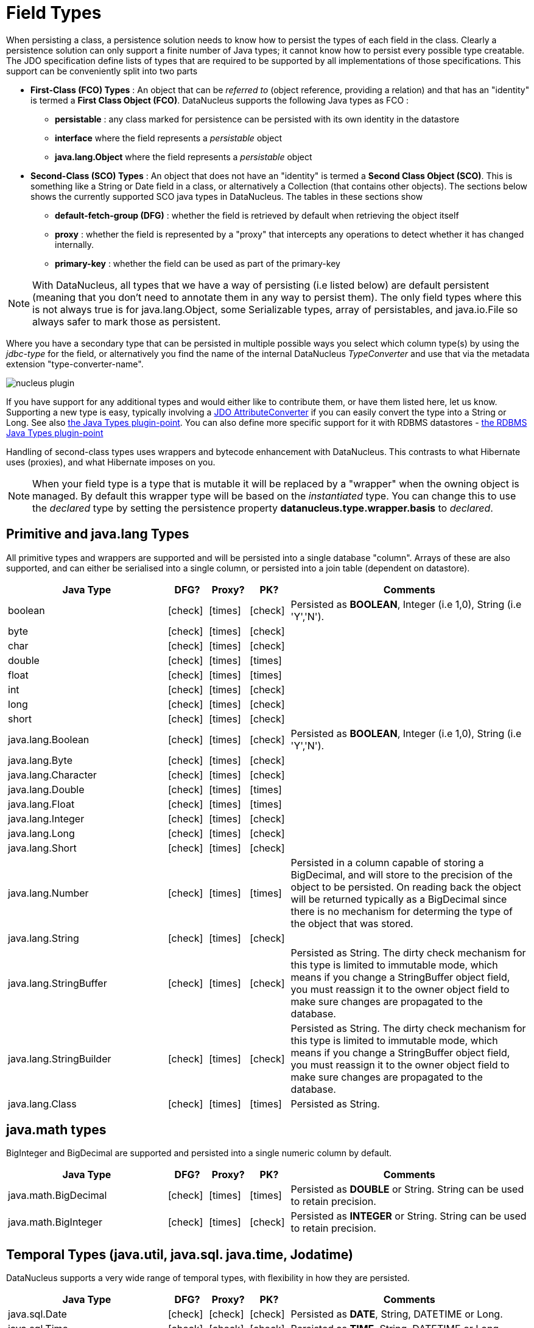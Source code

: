 [[field_types]]
= Field Types
:_basedir: ../
:_imagesdir: images/

When persisting a class, a persistence solution needs to know how to persist the types of each field in the class. 
Clearly a persistence solution can only support a finite number of Java types; it cannot know how to persist every possible type creatable. 
The JDO specification define lists of types that are required to be supported by all implementations of those specifications. 
This support can be conveniently split into two parts

* *First-Class (FCO) Types* : An object that can be _referred to_ (object reference, providing a relation) and that has an "identity" is termed a *First Class Object (FCO)*. 
DataNucleus supports the following Java types as FCO :
** *persistable* : any class marked for persistence can be persisted with its own identity in the datastore
** *interface* where the field represents a _persistable_ object
** *java.lang.Object* where the field represents a _persistable_ object
* *Second-Class (SCO) Types* : An object that does not have an "identity" is termed a *Second Class Object (SCO)*. 
This is something like a String or Date field in a class, or alternatively a Collection (that contains other objects). 
The sections below shows the currently supported SCO java types in DataNucleus. The tables in these sections show
** *default-fetch-group (DFG)* : whether the field is retrieved by default when retrieving the object itself
** *proxy* : whether the field is represented by a "proxy" that intercepts any operations to detect whether it has changed internally.
** *primary-key* : whether the field can be used as part of the primary-key


NOTE: With DataNucleus, all types that we have a way of persisting (i.e listed below) are default persistent (meaning that you don't need to annotate them in any way to persist them). 
The only field types where this is not always true is for java.lang.Object, some Serializable types, array of persistables, and java.io.File so always safer to mark those as persistent.


Where you have a secondary type that can be persisted in multiple possible ways you select which column type(s) by using the _jdbc-type_ for the field, or alternatively
you find the name of the internal DataNucleus _TypeConverter_ and use that via the metadata extension "type-converter-name".

image:../images/nucleus_plugin.png[]

If you have support for any additional types and would either like to contribute them, or have them listed here, let us know.
Supporting a new type is easy, typically involving a link:#attributeconverter[JDO AttributeConverter] if you can easily convert the type into a String or Long. 
See also link:../extensions/extensions.html#java_types[the Java Types plugin-point].
You can also define more specific support for it with RDBMS datastores - link:../extensions/extensions.html#rdbms_java_mapping[the RDBMS Java Types plugin-point]

Handling of second-class types uses wrappers and bytecode enhancement with DataNucleus. This contrasts to what Hibernate uses (proxies), and what Hibernate imposes on you. 

NOTE: When your field type is a type that is mutable it will be replaced by a "wrapper" when the owning object is managed. 
By default this wrapper type will be based on the _instantiated_ type.
You can change this to use the _declared_ type by setting the persistence property *datanucleus.type.wrapper.basis* to _declared_.



== Primitive and java.lang Types

All primitive types and wrappers are supported and will be persisted into a single database "column".
Arrays of these are also supported, and can either be serialised into a single column, or persisted into a join table (dependent on datastore).

[cols="4,1,1,1,6", options="header"]
|===
|Java Type
|DFG?
|Proxy?
|PK?
|Comments

|boolean
|icon:check[]
|icon:times[]
|icon:check[]
|Persisted as *BOOLEAN*, Integer (i.e 1,0), String (i.e 'Y','N').

|byte
|icon:check[]
|icon:times[]
|icon:check[]
|

|char
|icon:check[]
|icon:times[]
|icon:check[]
|

|double
|icon:check[]
|icon:times[]
|icon:times[]
|

|float
|icon:check[]
|icon:times[]
|icon:times[]
|

|int
|icon:check[]
|icon:times[]
|icon:check[]
|

|long
|icon:check[]
|icon:times[]
|icon:check[]
|

|short
|icon:check[]
|icon:times[]
|icon:check[]
|

|java.lang.Boolean
|icon:check[]
|icon:times[]
|icon:check[]
|Persisted as *BOOLEAN*, Integer (i.e 1,0), String (i.e 'Y','N').

|java.lang.Byte
|icon:check[]
|icon:times[]
|icon:check[]
|

|java.lang.Character
|icon:check[]
|icon:times[]
|icon:check[]
|

|java.lang.Double
|icon:check[]
|icon:times[]
|icon:times[]
|

|java.lang.Float
|icon:check[]
|icon:times[]
|icon:times[]
|

|java.lang.Integer
|icon:check[]
|icon:times[]
|icon:check[]
|

|java.lang.Long
|icon:check[]
|icon:times[]
|icon:check[]
|

|java.lang.Short
|icon:check[]
|icon:times[]
|icon:check[]
|

|java.lang.Number
|icon:check[]
|icon:times[]
|icon:times[]
|Persisted in a column capable of storing a BigDecimal, and will store to the precision of the object to be persisted. 
On reading back the object will be returned typically as a BigDecimal since there is no mechanism for determing the type of the object that was stored.

|java.lang.String
|icon:check[]
|icon:times[]
|icon:check[]
|

|java.lang.StringBuffer
|icon:check[]
|icon:times[]
|icon:check[]
|Persisted as String.
The dirty check mechanism for this type is limited to immutable mode, which means if you change a StringBuffer object field, 
you must reassign it to the owner object field to make sure changes are propagated to the database.

|java.lang.StringBuilder
|icon:check[]
|icon:times[]
|icon:check[]
|Persisted as String.
The dirty check mechanism for this type is limited to immutable mode, which means if you change a StringBuffer object field, 
you must reassign it to the owner object field to make sure changes are propagated to the database.

|java.lang.Class
|icon:check[]
|icon:times[]
|icon:times[]
|Persisted as String.
|===



== java.math types

BigInteger and BigDecimal are supported and persisted into a single numeric column by default.

[cols="4,1,1,1,6", options="header"]
|===
|Java Type
|DFG?
|Proxy?
|PK?
|Comments

|java.math.BigDecimal
|icon:check[]
|icon:times[]
|icon:times[]
|Persisted as *DOUBLE* or String. String can be used to retain precision.

|java.math.BigInteger
|icon:check[]
|icon:times[]
|icon:check[]
|Persisted as *INTEGER* or String. String can be used to retain precision.
|===


== Temporal Types (java.util, java.sql. java.time, Jodatime)

DataNucleus supports a very wide range of temporal types, with flexibility in how they are persisted.

[cols="4,1,1,1,6", options="header"]
|===
|Java Type
|DFG?
|Proxy?
|PK?
|Comments

|java.sql.Date
|icon:check[]
|icon:check[]
|icon:check[]
|Persisted as *DATE*, String, DATETIME or Long.

|java.sql.Time
|icon:check[]
|icon:check[]
|icon:check[]
|Persisted as *TIME*, String, DATETIME or Long.

|java.sql.Timestamp
|icon:check[]
|icon:check[]
|icon:check[]
|Persisted as *TIMESTAMP*, String or Long.

|java.util.Calendar
|icon:check[]
|icon:check[]
|icon:times[]
|Persisted as *TIMESTAMP (inc Timezone)*, DATETIME, String, or as (Long, String) storing millis + timezone respectively

|java.util.GregorianCalendar
|icon:check[]
|icon:check[]
|icon:times[]
|Persisted as *TIMESTAMP (inc Timezone)*, DATETIME, String, or as (Long, String) storing millis + timezone respectively

|java.util.Date
|icon:check[]
|icon:check[]
|icon:check[]
|Persisted as *DATETIME*, String or Long.

|java.util.TimeZone
|icon:check[]
|icon:times[]
|icon:check[]
|Persisted as String.

|java.time.LocalDateTime
|icon:check[]
|icon:times[]
|icon:times[]
|Persisted as *Timestamp*, String, or DATETIME.

|java.time.LocalTime
|icon:check[]
|icon:times[]
|icon:times[]
|Persisted as *TIME*, String, or Long.

|java.time.LocalDate
|icon:check[]
|icon:times[]
|icon:times[]
|Persisted as *DATE*, String, or DATETIME.

|java.time.OffsetDateTime
|icon:check[]
|icon:times[]
|icon:times[]
|Persisted as *Timestamp*, String, or DATETIME.

|java.time.OffsetTime
|icon:check[]
|icon:times[]
|icon:times[]
|Persisted as *TIME*, String, or Long.

|java.time.MonthDay
|icon:check[]
|icon:times[]
|icon:times[]
|Persisted as *String*, DATE, or as (Integer,Integer) with the latter being month+day respectively.

|java.time.YearMonth
|icon:check[]
|icon:times[]
|icon:times[]
|Persisted as *String*, DATE, or as (Integer,Integer) with the latter being year+month respectively.

|java.time.Year
|icon:check[]
|icon:times[]
|icon:times[]
|Persisted as *Integer*, or String.

|java.time.Period
|icon:check[]
|icon:times[]
|icon:times[]
|Persisted as *String*.

|java.time.Instant
|icon:check[]
|icon:times[]
|icon:times[]
|Persisted as *TIMESTAMP*, String, Long, or DATETIME.

|java.time.Duration
|icon:check[]
|icon:times[]
|icon:times[]
|Persisted as *String*, Double (secs.nanos), or Long (secs).

|java.time.ZoneId
|icon:check[]
|icon:times[]
|icon:times[]
|Persisted as *String*.

|java.time.ZoneOffset
|icon:check[]
|icon:times[]
|icon:times[]
|Persisted as *String*.

|java.time.ZonedDateTime
|icon:check[]
|icon:times[]
|icon:times[]
|Persisted as *Timestamp*, or String.

|org.joda.time.DateTime
|icon:check[]
|icon:times[]
|icon:times[]
|Requires *datanucleus-jodatime* plugin. Persisted as *TIMESTAMP* or String.

|org.joda.time.LocalTime
|icon:check[]
|icon:times[]
|icon:times[]
|Requires *datanucleus-jodatime* plugin. Persisted as *TIME* or String.

|org.joda.time.LocalDate
|icon:check[]
|icon:times[]
|icon:times[]
|Requires *datanucleus-jodatime* plugin. Persisted as *DATE* or String.

|org.joda.time.LocalDateTime
|icon:check[]
|icon:times[]
|icon:times[]
|Requires *datanucleus-jodatime* plugin. Persisted as *TIMESTAMP*, or String.

|org.joda.time.Duration
|icon:check[]
|icon:times[]
|icon:times[]
|Requires *datanucleus-jodatime* plugin. Persisted as *String* or Long.

|org.joda.time.Interval
|icon:check[]
|icon:times[]
|icon:times[]
|Requires *datanucleus-jodatime* plugin. Persisted as *String* or (TIMESTAMP, TIMESTAMP).

|org.joda.time.Period
|icon:check[]
|icon:times[]
|icon:times[]
|Requires *datanucleus-jodatime* plugin. Persisted as *String*.
|===


== Collection/Map types

DataNucleus supports a very wide range of collection, list and map types.

[cols="4,1,1,1,6", options="header"]
|===
|Java Type
|DFG?
|Proxy?
|PK?
|Comments

|java.util.Collection
|icon:times[]
|icon:check[]
|icon:times[]
|See link:mapping.html#one_many[the 1-N Collections Guide]

|java.util.List
|icon:times[]
|icon:check[]
|icon:times[]
|See link:mapping.html#one_many_list[the 1-N Lists Guide]

|java.util.Map
|icon:times[]
|icon:check[]
|icon:times[]
|See link:mapping.html#one_many_map[the 1-N Maps Guide]

|java.util.Queue
|icon:times[]
|icon:check[]
|icon:times[]
|The comparator is specifiable via the metadata extension _comparator-name_ (see below). See link:mapping.html#one_many_list[the 1-N Lists Guide]

|java.util.Set
|icon:times[]
|icon:check[]
|icon:times[]
|See link:mapping.html#one_many[the 1-N Collections Guide]

|java.util.SortedMap
|icon:times[]
|icon:check[]
|icon:times[]
|The comparator is specifiable via the metadata extension _comparator-name_ (see below). See link:mapping.html#one_many_map[the 1-N Maps Guide]

|java.util.SortedSet
|icon:times[]
|icon:check[]
|icon:times[]
|The comparator is specifiable via the metadata extension _comparator-name_ (see below). See link:mapping.html#one_many[the 1-N Collections Guide]

|java.util.ArrayList
|icon:times[]
|icon:check[]
|icon:times[]
|See link:mapping.html#one_many_list[the 1-N Lists Guide]

|java.util.BitSet
|icon:times[]
|icon:check[]
|icon:times[]
|Persisted as collection by default, but will be stored as String when the datastore doesn't provide for collection storage

|java.util.HashMap
|icon:times[]
|icon:check[]
|icon:times[]
|See link:mapping.html#one_many_map[the 1-N Maps Guide]

|java.util.HashSet
|icon:times[]
|icon:check[]
|icon:times[]
|See link:mapping.html#one_many[the 1-N Collections Guide]

|java.util.Hashtable
|icon:times[]
|icon:check[]
|icon:times[]
|See link:mapping.html#one_many_map[the 1-N Maps Guide]

|java.util.LinkedHashMap
|icon:times[]
|icon:check[]
|icon:times[]
|Persisted as a Map currently. No List-ordering is supported. See link:mapping.html#one_many_map[the 1-N Maps Guide]

|java.util.LinkedHashSet
|icon:times[]
|icon:check[]
|icon:times[]
|Persisted as a Set currently. No List-ordering is supported. See link:mapping.html#one_many[the 1-N Collections Guide]

|java.util.LinkedList
|icon:times[]
|icon:check[]
|icon:times[]
|See link:mapping.html#one_many_list[the 1-N Lists Guide]

|java.util.Properties
|icon:times[]
|icon:check[]
|icon:times[]
|See link:mapping.html#one_many_map[the 1-N Maps Guide]

|java.util.PriorityQueue
|icon:times[]
|icon:check[]
|icon:times[]
|The comparator is specifiable via the metadata extension _comparator-name_ (see below). See link:mapping.html#one_many_list[the 1-N Lists Guide]

|java.util.Stack
|icon:times[]
|icon:check[]
|icon:times[]
|See link:mapping.html#one_many_list[the 1-N Lists Guide]

|java.util.TreeMap
|icon:times[]
|icon:check[]
|icon:times[]
|The comparator is specifiable via the metadata extension _comparator-name_ (see below). See link:mapping.html#one_many_map[the 1-N Maps Guide]

|java.util.TreeSet
|icon:times[]
|icon:check[]
|icon:times[]
|The comparator is specifiable via the metadata extension _comparator-name_ (see below). See link:mapping.html#one_many[the 1-N Collections Guide]

|java.util.Vector
|icon:times[]
|icon:check[]
|icon:times[]
|See link:mapping.html#one_many_list[the 1-N Lists Guide]

|com.google.common.collect.Multiset
|icon:times[]
|icon:check[]
|icon:times[]
|Requires *datanucleus-guava* plugin. See link:mapping.html#one_many[the 1-N Collections Guide]
|===


image:../images/nucleus_extension.png[]

*Comparators*

Containers that support a Comparator to order the elements of the set can specify it in metadata like this.

[source,java]
-----
@Element
@Extension(vendorName="datanucleus", key="comparator-name", value="mydomain.model.MyComparator")
SortedSet<MyElementType> elements; 
-----

When instantiating the SortedSet field it will create it with a comparator of the specified class (which must have a default constructor).


== Enums

DataNucleus supports persisting Enums, and they can be stored as either the _ordinal_ (numeric column) or _name_ (String column).

[cols="4,1,1,1,6", options="header"]
|===
|Java Type
|DFG?
|Proxy?
|PK?
|Comments

|java.lang.Enum
|icon:check[]
|icon:times[]
|icon:check[]
|Persisted as String (name) or int (ordinal). Specified via _jdbc-type_.
|===

=== Enum custom values

image:../images/nucleus_extension.png[]

A DataNucleus extension to this is where you have an Enum that defines its own "value"s for the different enum options.

NOTE: applicable to RDBMS, MongoDB, Cassandra, Neo4j, HBase, Excel, ODF and JSON currently.

[source,java]
-----
public enum MyColour
{
    RED((short)1), GREEN((short)3), BLUE((short)5), YELLOW((short)8);

    private short value;

    private MyColour(short value)
    {
        this.value = value;
    }

    public short getValue() 
    {
        return value;
    }
}
-----

With the default persistence it would persist as String-based, so persisting "RED" "GREEN" "BLUE" etc. 
With _jdbc-type_ as INTEGER it would persist 0, 1, 2, 3 being the ordinal values. If you define the metadata as

[source,java]
-----
@Extension(vendorName="datanucleus", key="enum-value-getter", value="getValue")
MyColour colour;
-----

this will now persist 1, 3, 5, 8, being the "value" of each of the enum options. You can use this method to persist "int", "short", or "String" types.


=== Enum CHECK constraints

image:../images/nucleus_extension.png[]

A DataNucleus extension is available for RDBMS datastores where you are storing the _name_ of the enum, and to put a CHECK constraint on the column.
You specify it like this

[source,java]
-----
@Extension(vendorName="datanucleus", key="enum-check-constraint", value="true")
MyColour colour;
-----


== Geospatial Types

DataNucleus has extensive support for Geospatial types. 
The datanucleus-geospatial plugin allows using geospatial and traditional types simultaneously in persistent objects making DataNucleus a single 
interface to read and manipulate any business data.
The implementation of many of these spatial types follows the http://www.opengeospatial.org/standards/sfa[OGC Simple Feature  specification], 
but adds further types where the datastores support them.

[cols="4,1,1,1,6", options="header"]
|===
|Java Type
|DFG?
|Proxy?
|PK?
|Comments

|java.awt.Point
|icon:check[]
|icon:check[]
|icon:times[]
|Requires *datanucleus-geospatial* plugin.
Persisted as (int, int) on RDBMS, or as String elsewhere.

|java.awt.Rectangle
|icon:check[]
|icon:check[]
|icon:times[]
|Requires *datanucleus-geospatial* plugin.
Persisted as (int, int, int, int) on RDBMS, or as String elsewhere.

|java.awt.Polygon
|icon:check[]
|icon:check[]
|icon:times[]
|Requires *datanucleus-geospatial* plugin.
Persisted as (int[], int[], int) on RDBMS, or as String elsewhere.

|java.awt.geom.Line2D
|icon:check[]
|icon:check[]
|icon:times[]
|Requires *datanucleus-geospatial* plugin.
Persisted as (double, double, double, double) or (float, float, float, float) on RDBMS, or as String elsewhere.

|java.awt.geom.Point2D
|icon:check[]
|icon:check[]
|icon:times[]
|Requires *datanucleus-geospatial* plugin.
Persisted as (double, double) or (float, float) on RDBMS, or as String elsewhere.

|java.awt.geom.Rectangle2D
|icon:check[]
|icon:check[]
|icon:times[]
|Requires *datanucleus-geospatial* plugin.
Persisted as (double, double, double, double) or (float, float, float, float) on RDBMS, or as String elsewhere.

|java.awt.geom.Arc2D
|icon:check[]
|icon:check[]
|icon:times[]
|Requires *datanucleus-geospatial* plugin.
Persisted as (double, double, double, double, double, double, int) or (float, float, float, float, float, float, int) on RDBMS, or as String elsewhere.

|java.awt.geom.CubicCurve2D
|icon:check[]
|icon:check[]
|icon:times[]
|Requires *datanucleus-geospatial* plugin.
Persisted as (double, double, double, double, double, double, doubel, double) or (float, float, float, float, float, float, float, float) on RDBMS, or as String elsewhere.

|java.awt.geom.Ellipse2D
|icon:check[]
|icon:check[]
|icon:times[]
|Requires *datanucleus-geospatial* plugin
Persisted as (double, double, double, double) or (float, float, float, float) on RDBMS, or as String elsewhere.

|java.awt.geom.QuadCurve2D
|icon:check[]
|icon:check[]
|icon:times[]
|Requires *datanucleus-geospatial* plugin.
Persisted as (double, double, double, double, double, double) or (float, float, float, float, float, float) on RDBMS, or as String elsewhere.

|java.awt.geom.RoundRectangle2D
|icon:check[]
|icon:check[]
|icon:times[]
|Requires *datanucleus-geospatial* plugin. 
Persisted as (double, double, double, double, double, double) or (float, float, float, float, float, float) on RDBMS, or as String elsewhere.

|oracle.spatial.geometry.JGeometry
|icon:check[]
|icon:times[]
|icon:times[]
|Requires *datanucleus-geospatial* plugin.
Dirty check limited to immutable mode (must reassign field to owner if you change it). Only on Oracle(SDO_GEOMETRY), MySQL(geometry)

|com.vividsolutions.jts.geom.Geometry
|icon:check[]
|icon:times[]
|icon:times[]
|Requires *datanucleus-geospatial* plugin.
Dirty check limited to immutable mode (must reassign field to owner if you change it). Only on Oracle(SDO_GEOMETRY), MySQL(geometry), PostGIS(geometry).

|com.vividsolutions.jts.geom.GeometryCollection
|icon:check[]
|icon:times[]
|icon:times[]
|Requires *datanucleus-geospatial* plugin.
Dirty check limited to immutable mode (must reassign field to owner if you change it). Only on Oracle(SDO_GEOMETRY), MySQL(geometry), PostGIS(geometry).

|com.vividsolutions.jts.geom.LinearRing
|icon:check[]
|icon:times[]
|icon:times[]
|Requires *datanucleus-geospatial* plugin.
Dirty check limited to immutable mode (must reassign field to owner if you change it). Only on Oracle(SDO_GEOMETRY), MySQL(geometry), PostGIS(geometry).

|com.vividsolutions.jts.geom.LineString
|icon:check[]
|icon:times[]
|icon:times[]
|Requires *datanucleus-geospatial* plugin.
Dirty check limited to immutable mode (must reassign field to owner if you change it). Only on Oracle(SDO_GEOMETRY), MySQL(geometry), PostGIS(geometry).

|com.vividsolutions.jts.geom.MultiLineString
|icon:check[]
|icon:times[]
|icon:times[]
|Requires *datanucleus-geospatial* plugin.
Dirty check limited to immutable mode (must reassign field to owner if you change it). Only on Oracle(SDO_GEOMETRY), MySQL(geometry), PostGIS(geometry).

|com.vividsolutions.jts.geom.MultiPoint
|icon:check[]
|icon:times[]
|icon:times[]
|Requires *datanucleus-geospatial* plugin.
Dirty check limited to immutable mode (must reassign field to owner if you change it). Only on Oracle(SDO_GEOMETRY), MySQL(geometry), PostGIS(geometry).

|com.vividsolutions.jts.geom.MultiPolygon
|icon:check[]
|icon:times[]
|icon:times[]
|Requires *datanucleus-geospatial* plugin.
Dirty check limited to immutable mode (must reassign field to owner if you change it). Only on Oracle(SDO_GEOMETRY), MySQL(geometry), PostGIS(geometry).

|com.vividsolutions.jts.geom.Point
|icon:check[]
|icon:times[]
|icon:times[]
|Requires *datanucleus-geospatial* plugin.
Dirty check limited to immutable mode (must reassign field to owner if you change it). Only on Oracle(SDO_GEOMETRY), MySQL(geometry), PostGIS(geometry).

|com.vividsolutions.jts.geom.Polygon
|icon:check[]
|icon:times[]
|icon:times[]
|Requires *datanucleus-geospatial* plugin.
Dirty check limited to immutable mode (must reassign field to owner if you change it). Only on Oracle(SDO_GEOMETRY), MySQL(geometry), PostGIS(geometry).

|org.postgis.Geometry
|icon:check[]
|icon:times[]
|icon:times[]
|Requires *datanucleus-geospatial* plugin.
Dirty check limited to immutable mode (must reassign field to owner if you change it). Only on MySQL(geometry), PostGIS(geometry).

|org.postgis.GeometryCollection
|icon:check[]
|icon:times[]
|icon:times[]
|Requires *datanucleus-geospatial* plugin.
Dirty check limited to immutable mode (must reassign field to owner if you change it).Only on MySQL(geometry), PostGIS(geometry).

|org.postgis.LinearRing
|icon:check[]
|icon:times[]
|icon:times[]
|Requires *datanucleus-geospatial* plugin.
Dirty check limited to immutable mode (must reassign field to owner if you change it). Only on MySQL(geometry), PostGIS(geometry).

|org.postgis.LineString
|icon:check[]
|icon:times[]
|icon:times[]
|Requires *datanucleus-geospatial* plugin.
Dirty check limited to immutable mode (must reassign field to owner if you change it). Only on MySQL(geometry), PostGIS(geometry).

|org.postgis.MultiLineString
|icon:check[]
|icon:times[]
|icon:times[]
|Requires *datanucleus-geospatial* plugin.
Dirty check limited to immutable mode (must reassign field to owner if you change it). Only on MySQL(geometry), PostGIS(geometry).

|org.postgis.MultiPoint
|icon:check[]
|icon:times[]
|icon:times[]
|Requires *datanucleus-geospatial* plugin.
Dirty check limited to immutable mode (must reassign field to owner if you change it). Only on MySQL(geometry), PostGIS(geometry).

|org.postgis.MultiPolygon
|icon:check[]
|icon:times[]
|icon:times[]
|Requires *datanucleus-geospatial* plugin.
Dirty check limited to immutable mode (must reassign field to owner if you change it). Only on MySQL(geometry), PostGIS(geometry).

|org.postgis.Point
|icon:check[]
|icon:times[]
|icon:times[]
|Requires *datanucleus-geospatial* plugin.
Dirty check limited to immutable mode (must reassign field to owner if you change it). Only on MySQL(geometry), PostGIS(geometry).

|org.postgis.Polygon
|icon:check[]
|icon:times[]
|icon:times[]
|Requires *datanucleus-geospatial* plugin.
Dirty check limited to immutable mode (must reassign field to owner if you change it). Only on MySQL(geometry), PostGIS(geometry).

|org.postgis.PGbox2d
|icon:check[]
|icon:times[]
|icon:times[]
|Requires *datanucleus-geospatial* plugin.
Dirty check limited to immutable mode (must reassign field to owner if you change it). Only on PostGIS(geometry).

|org.postgis.PGbox3d
|icon:check[]
|icon:times[]
|icon:times[]
|Requires *datanucleus-geospatial* plugin.
Dirty check limited to immutable mode (must reassign field to owner if you change it). Only on PostGIS(geometry).
|===

Some extra notes for implementation of JTS, JGeometry and PostGIS types support :-

* MySQL doesn't support 3-dimensional geometries. Trying to persist them anyway results in undefined behaviour, 
there may be an exception thrown or the z-ordinate might just get stripped.
* Oracle supports additional data types like circles and curves that are not defined in the OGC SF specification. 
Any attempt to read or persist one of those data types, if you're not using Oracle, will result in failure!
* PostGIS added support for curves in version 1.2.0, but at the moment the JDBC driver doesn't support them yet. 
Any attempt to read curves geometries will result in failure, for every mapping scenario!
* Both PostGIS and Oracle have a system to add user data to specific points of a geometry. In PostGIS these types are called measure types 
and the z-coordinate of every 2d-point can be used to store arbitrary (numeric) data of double precision associated with that point. 
In Oracle this user data is called LRS. datanucleus-geospatial tries to handle these types as gracefully as possible. 
But the recommendation is to not use them, unless you have a mapping scenario that is known to support them.
* PostGIS supports two additional types called box2d and box3d, that are not defined in OGC SF. There are only mappings available for these types 
for PostGIS, any attempt to read or persist one of those data types in another mapping scenario will result in failure!


=== Geospatial metadata extensions

image:../images/nucleus_extension.png[]

`datanucleus-geospatial` has defined some metadata extensions that can be used to give additional information 
about the geometry types in use. The position of these tags in the meta-data determines their scope. 
If you use them inside a <field>-tag the values are only used for that field specifically, if 
you use them inside the <package>-tag the values are in effect for all (geometry) fields of all classes inside that package, etc. 

[source,xml]
-----
<package name="mydomain.model.samples.jtsgeometry">
    <extension vendor-name="datanucleus" key="spatial-dimension" value="2"/> [1]
    <extension vendor-name="datanucleus" key="spatial-srid" value="4326"/> [1]

    <class name="SampleGeometry" detachable="true">
        <field name="id"/>
        <field name="name"/>
        <field name="geom" persistence-modifier="persistent">
            <extension vendor-name="datanucleus" key="mapping" value="no-userdata"/> [2]
        </field>
    </class>

    <class name="SampleGeometryCollectionM" table="samplejtsgeometrycollectionm" detachable="true">
        <extension vendor-name="datanucleus" key="postgis-hasMeasure" value="true"/> [3]
        <field name="id"/>
        <field name="name"/>
        <field name="geom" persistence-modifier="persistent"/>
    </class>

    <class name="SampleGeometryCollection3D" table="samplejtsgeometrycollection3d" detachable="true">
        <extension vendor-name="datanucleus" key="spatial-srid" value="-1"/> [1]
        <extension vendor-name="datanucleus" key="spatial-dimension" value="3"/> [1]
        <field name="id"/>
        <field name="name"/>
        <field name="geom" persistence-modifier="persistent"/>
    </class>
</package>
-----

* *[1]* - The srid &amp; dimension values are used in various places. One of them is schema creation, when using PostGIS, another is when you query the SpatialHelper.
* *[2]* - Every JTS geometry object can have a user data object attached to it. The default behaviour is to serialize that object and store it in a separate column in the database. 
If for some reason this isn't desired, the _mapping_ extension can be used with value 
&quot;no-mapping&quot; and DataNucleus-Geospatial will ignore the user data objects.
* *[3]* - If you want to use measure types in PostGIS you have to define that using the _postgis-hasMeasure_ extension.


== Other Types

Many other types are supported.

[cols="4,1,1,1,6", options="header"]
|===
|Java Type
|DFG?
|Proxy?
|PK?
|Comments

|java.lang.Object
|icon:times[]
|icon:times[]
|icon:times[]
|Either persisted link:mapping.html#serialised[serialised], or represents link:mapping.html#objects[multiple possible types]

|java.util.Currency
|icon:check[]
|icon:times[]
|icon:check[]
|Persisted as String.

|java.util.Locale
|icon:check[]
|icon:times[]
|icon:check[]
|Persisted as String.

|java.util.UUID
|icon:check[]
|icon:times[]
|icon:check[]
|Persisted as String, or alternatively as native _uuid_ on PostgreSQL/H2/HSQLDB when specifying sql-type="uuid".

|java.util.Optional<type>
|icon:check[]
|icon:times[]
|icon:times[]
|Persisted as the type of the generic type that optional represents.

|java.awt.Color
|icon:check[]
|icon:times[]
|icon:times[]
|Persisted as String or as (Integer,Integer,Integer,Integer) storing red,green,blue,alpha respectively.

|java.awt.image.BufferedImage
|icon:times[]
|icon:times[]
|icon:times[]
|Persisted as link:mapping.html#serialised[serialised].

|java.net.URI
|icon:check[]
|icon:times[]
|icon:check[]
|Persisted as String.

|java.net.URL
|icon:check[]
|icon:times[]
|icon:check[]
|Persisted as String.

|java.io.Serializable
|icon:times[]
|icon:times[]
|icon:times[]
|Persisted as link:mapping.html#serialised[serialised].

|java.io.File
|icon:times[]
|icon:times[]
|icon:times[]
|Only for RDBMS, persisted to LONGVARBINARY, and retrieved as streamable so as not to adversely affect memory utilisation, hence suitable for large files.
|===


== Arrays

The vast majority of the SCO types can also be persisted as arrays of that type as well.
Here we list a few of the combinations definitely supported as arrays, but others likely will work fine

[cols="4,1,1,1,6", options="header"]
|===
|Java Type
|DFG?
|Proxy?
|PK?
|Comments

|boolean[]
|icon:times[]
|icon:times[]
|icon:times[]
|See link:mapping.html#arrays[the Arrays Guide]

|byte[]
|icon:times[]
|icon:times[]
|icon:times[]
|See link:mapping.html#arrays[the Arrays Guide]

|char[]
|icon:times[]
|icon:times[]
|icon:times[]
|See link:mapping.html#arrays[the Arrays Guide]

|double[]
|icon:times[]
|icon:times[]
|icon:times[]
|See link:mapping.html#arrays[the Arrays Guide]

|float[]
|icon:times[]
|icon:times[]
|icon:times[]
|See link:mapping.html#arrays[the Arrays Guide]

|int[]
|icon:times[]
|icon:times[]
|icon:times[]
|See link:mapping.html#arrays[the Arrays Guide]

|long[]
|icon:times[]
|icon:times[]
|icon:times[]
|See link:mapping.html#arrays[the Arrays Guide]

|short[]
|icon:times[]
|icon:times[]
|icon:times[]
|See link:mapping.html#arrays[the Arrays Guide]

|java.lang.Boolean[]
|icon:times[]
|icon:times[]
|icon:times[]
|See link:mapping.html#arrays[the Arrays Guide]

|java.lang.Byte[]
|icon:times[]
|icon:times[]
|icon:times[]
|See link:mapping.html#arrays[the Arrays Guide]

|java.lang.Character[]
|icon:times[]
|icon:times[]
|icon:times[]
|See link:mapping.html#arrays[the Arrays Guide]

|java.lang.Double[]
|icon:times[]
|icon:times[]
|icon:times[]
|See link:mapping.html#arrays[the Arrays Guide]

|java.lang.Float[]
|icon:times[]
|icon:times[]
|icon:times[]
|See link:mapping.html#arrays[the Arrays Guide]

|java.lang.Integer[]
|icon:times[]
|icon:times[]
|icon:times[]
|See link:mapping.html#arrays[the Arrays Guide]

|java.lang.Long[]
|icon:times[]
|icon:times[]
|icon:times[]
|See link:mapping.html#arrays[the Arrays Guide]

|java.lang.Short[]
|icon:times[]
|icon:times[]
|icon:times[]
|See link:mapping.html#arrays[the Arrays Guide]

|java.lang.String[]
|icon:times[]
|icon:times[]
|icon:times[]
|See link:mapping.html#arrays[the Arrays Guide]

|java.util.Date[]
|icon:times[]
|icon:times[]
|icon:times[]
|See link:mapping.html#arrays[the Arrays Guide]

|java.math.BigDecimal[]
|icon:times[]
|icon:times[]
|icon:times[]
|See link:mapping.html#arrays[the Arrays Guide]

|java.math.BigInteger[]
|icon:times[]
|icon:times[]
|icon:times[]
|See link:mapping.html#arrays[the Arrays Guide]

|java.lang.Enum[]
|icon:times[]
|icon:times[]
|icon:check[]
|See link:mapping.html#arrays[the Arrays Guide]

|java.util.Locale[]
|icon:times[]
|icon:times[]
|icon:times[]
|See link:mapping.html#arrays[the Arrays Guide]

|Persistable[]
|icon:times[]
|icon:times[]
|icon:times[]
|See link:mapping.html#arrays[the Arrays Guide]
|===


== Generic Type Variables

JDO does not explicitly require support for generic type variables. DataNucleus does support some situations with generic type variables.

The first example that is largely supported is where you have an abstract base class with a generic Type Variable and then you specify the type in the (concrete) subclass(es).

[source,java]
-----
public abstract class Base<T>
{
    private T id;
}

public class Sub1 extends Base<Long>
{
    ...
}
public class Sub2 extends Base<Integer>
{
    ...
}
-----

Similarly you use TypeVariables to form relations, like this

[source,java]
-----
public abstract class Ownable<T extends Serializable> implements Serializable
{
    @Persistent
    private T owner;
}

public class Document extends Ownable<Person>
{
    ...
}
-----

Clearly there are many combinations of where TypeVariables can be used and DataNucleus supports a subset of these currently. 
Let us know if your generics usage isn't supported.



[[attributeconverter]]
== JDO Attribute Converters

JDO3.2 introduces an API for conversion of an attribute of a PersistenceCapable object to its datastore value.
You can define a "converter" that will convert to the datastore value and back from it, implementing this interface.

[source,java]
-----
public interface AttributeConverter<X,Y>
{
    public Y convertToDatastore(X attributeValue);

    public X convertToAttribute (Y datastoreValue);
}
-----

so if we have a simple converter to allow us to persist fields of type URL in a String form in the datastore, like this

[source,java]
-----
public class URLStringConverter implements AttributeConverter<URL, String>
{
    public URL convertToAttribute(String str)
    {
        if (str == null)
        {
            return null;
        }

        URL url = null;
        try
        {
            url = new java.net.URL(str.trim());
        }
        catch (MalformedURLException mue)
        {
            throw new IllegalStateException("Error converting the URL", mue);
        }
        return url;
    }

    public String convertToDatastore(URL url)
    {
        return url != null ? url.toString() : null;
    }
}
-----

and now in our PersistenceCapable class we mark any URL field as being converted using this converter

[source,java]
-----
@PersistenceCapable
public class MyClass
{
    @PrimaryKey
    long id;

    @Convert(URLStringConverter.class)
    URL url;

    ...
}
-----

Note that you can register converters as the default handler for a java type when constructing the PMF via persistence properties. 
These properties should be of the form *javax.jdo.option.typeconverter.{javatype}* and the value is the class name of the AttributeConverter.

A further use of AttributeConverter is where you want to apply type conversion to the key/value of a Map field, or to the element of a Collection field. 
The Collection element case is simple, you just specify the `@Convert` against the field and it will be applied to the element.
If you want to apply type conversion to a key/value of a map do this.

[source,java]
-----
@Key(converter=URLStringConverter.class)
Map<URL, OtherEntity> myMap;
-----

NOTE: You CANNOT use an `AttributeConverter` for a _PersistenceCapable_ type. This is because a _PersistenceCapable_ type requires special treatment, such as attaching a StateManager etc. 


NOTE: The `AttributeConverter` objects shown here are *stateless*.


NOTE: DataNucleus allows for stateful `AttributeConverter` objects, with the state being CDI injectable, but you must be in a CDI environment for this to work.
To provide CDI support for JDO, you should specify the persistence property *datanucleus.cdi.bean.manager* to be a CDI `BeanManager` object.



[[container_extensions]]
== Types extending Collection/Map

Say you have your own type that extends Collection/Map. By default DataNucleus will not know how to persist this. You could declare the type
in your class as Collection/Map, but often you want to refer to your own type.
If you have your type and want to just persist it into a single column then you should do as follows

[source,java]
-----
public class MyCollectionType extends Collection
{
    ...
}

@PersistenceCapable
public class MyClass
{
    MyCollectionType myField;

    ...
}
-----

We now define a simple _AttributeConverter_ to allow us to persist fields of this type in String form in the datastore, like this

[source,java]
-----
public class MyCollectionTypeStringConverter implements AttributeConverter<MyCollectionType, String>
{
    public MyCollectionType convertToAttribute(String str)
    {
        if (str == null)
        {
            return null;
        }

        ...
        return myType;
    }

    public String convertToDatastore(MyCollectionType myType)
    {
        return myType != null ? myType.toString() : null;
    }
}
-----

and now in our _PersistenceCapable_ class we mark the _myField_ as being converted using this converter

[source,java]
-----
@PersistenceCapable
public class MyClass
{
    @Convert(MyCollectionTypeStringConverter.class)
    MyCollectionType myField;

    ...
}
-----

NOTE: If you want your extension of Collection/Map to be managed as a _mutable_ second class type then you will need to provide a _wrapper_ class for it.
Please refer to the link:../extensions/extensions.html#java_type[java_type extension] for how to provide that.



[[typeconverter]]
== TypeConverters (DataNucleus Internals)

image:../images/nucleus_plugin.png[]

By default DataNucleus will store the value using its own *internal* configuration/default for the java type and for the datastore. 
The user can, however, change that internal handling by making use of a _TypeConverter_. You firstly need to define the _TypeConverter_ class (assuming you aren't going to use an 
https://github.com/datanucleus/datanucleus-core/tree/master/src/main/java/org/datanucleus/store/types/converters[internal DataNucleus converter],
and for this you should refer to the link:../extensions/extensions.html#type_converter[TypeConverter plugin-point].
Once you have the converter defined, and registered in a _plugin.xml_ under a name you then mark the field/property to use it

[source,java]
-----
@Extension(vendorName="datanucleus", key="type-converter-name", value="kryo-serialise")
String longString;
-----

In this case we have a String field but we want to serialise it, not using normal Java serialisation but using the "Kryo" library. 
When it is stored it will be converted into a serialised form and when read back in will be deserialised. 
You can see the example Kryo TypeConverter over on https://github.com/datanucleus/datanucleus-typeconverter-kryo[GitHub].


NOTE: You CANNOT use a TypeConverter for a _PersistenceCapable_ type. This is because a _PersistenceCapable_ type requires special treatment, such as attaching a StateManager etc. 
